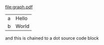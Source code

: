 


#+BEGIN_SRC dot :file graph.pdf :exports results :cmd dot :cmdline -Tpdf
digraph {
                label="Instancias y listeners de oracle";
                sorth=1;
                
                
                i1 [shape="box", label="Instancia 1"];
                i2 [shape="box", label="Instancia 2 "];
                i3 [shape="box", label="Instancia 3"];

                b1 [shape="box", label="Base de datos"];
                b2 [shape="box", label="Base de datos"];

                l1 [shape="box", label="Listener"];
                l2 [shape="box", label="Listener"];
                l3 [shape="box", label="Listener"];

                i1 -> b1;
                l1 -> i1 [dir=back];

                i2 -> b2;
                i3 -> b2;
                l2 -> i2  [dir=back]; 
                l2 -> i3  [dir=back];
                l3 -> i3 [dir=back];
}
#+END_SRC

#+RESULTS:
[[file:graph.pdf]]


#+BEGIN_SRC dot :file vsgraph.png  :exports results :cmd dot _:cmdline -Tpdf
digraph {
                label="Valor de un asteroide";
                sortv=1;
                
                reservas_mundiales_oro [label="Reservas mundiales\nde oro"];
                valor_asteroide [label="Valor de un asteroide"];
                hay_poco_oro [label="Escasez de oro"];
                comparacion_humanitas [label="Visualización\nreservas de oro"];
                oro_consumible [label="La electrónica consume oro"];
                oro_reutilizado [label="El oro no solía consumirse"];

                reservas_mundiales_oro -> valor_asteroide;
                Platino -> valor_asteroide;
                Cobre -> valor_asteroide;
                Hierro -> valor_asteroide;

                hay_poco_oro -> reservas_mundiales_oro;
                
                
                comparacion_humanitas -> hay_poco_oro;
                oro_consumible -> oro_reutilizado;
                oro_reutilizado -> reservas_mundiales_oro;

}
#+END_SRC



#+name: dot-eg-table
| a | Hello |
| b | World |

#+name: make-dot
#+BEGIN_SRC emacs-lisp :var table=dot-eg-table :results output :exports none
  (mapcar #'(lambda (x)
              (princ (format "%s [label =\"%s\", shape = \"box\"];\n"
                             (first x) (second x)))) table)
              (princ (format "%s -- %s;\n" (first (first table)) (first (second table))))
#+END_SRC


and this is chained to a dot source code block

#+BEGIN_SRC dot :file vsgraph-elisp.png :var input=make-dot :exports results :cmdline -Tpdf
graph {
 $input
}
#+END_SRC
